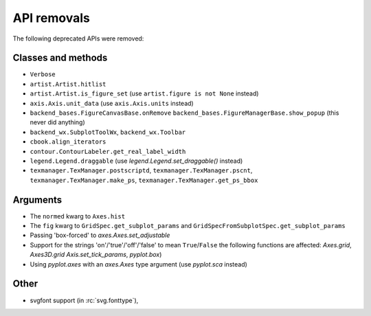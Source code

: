 API removals
````````````

The following deprecated APIs were removed:

Classes and methods
-------------------
- ``Verbose``
- ``artist.Artist.hitlist``
- ``artist.Artist.is_figure_set`` (use ``artist.figure is not None`` instead)
- ``axis.Axis.unit_data`` (use ``axis.Axis.units`` instead)
- ``backend_bases.FigureCanvasBase.onRemove``
  ``backend_bases.FigureManagerBase.show_popup`` (this never did anything)
- ``backend_wx.SubplotToolWx``, ``backend_wx.Toolbar``
- ``cbook.align_iterators``
- ``contour.ContourLabeler.get_real_label_width``
- ``legend.Legend.draggable`` (use `legend.Legend.set_draggable()` instead)
- ``texmanager.TexManager.postscriptd``, ``texmanager.TexManager.pscnt``,
  ``texmanager.TexManager.make_ps``, ``texmanager.TexManager.get_ps_bbox``

Arguments
---------
- The ``normed`` kwarg to ``Axes.hist``
- The ``fig`` kwarg to ``GridSpec.get_subplot_params`` and
  ``GridSpecFromSubplotSpec.get_subplot_params``
- Passing 'box-forced' to `axes.Axes.set_adjustable`
- Support for the strings 'on'/'true'/'off'/'false' to mean ``True``/``False``
  the following functions are affected: `Axes.grid`, `Axes3D.grid`
  `Axis.set_tick_params`, `pyplot.box`)
- Using `pyplot.axes` with an `axes.Axes` type argument
  (use `pyplot.sca` instead)

Other
-----
- svgfont support (in :rc:`svg.fonttype`),
